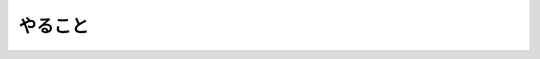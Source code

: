 .. -*- coding: utf-8 -*-

****************************************
やること
****************************************

.. todolist::


